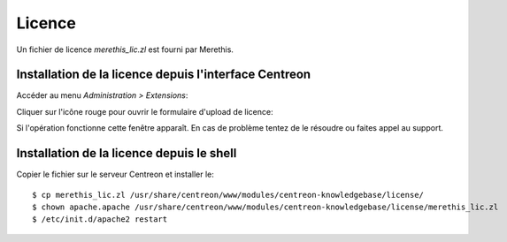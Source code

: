 .. _install_license:

=======
Licence
=======

Un fichier de licence *merethis_lic.zl* est fourni par Merethis.

******************************************************
Installation de la licence depuis l'interface Centreon
******************************************************

Accéder au menu *Administration > Extensions*:

.. image:: ../_static/installation/license_modules_view.png
    :align: center

Cliquer sur l'icône rouge pour ouvrir le formulaire d'upload de licence:

.. image:: ../_static/installation/license_prompt_window.png
    :align: center

Si l'opération fonctionne cette fenêtre apparaît.
En cas de problème tentez de le résoudre ou faites appel au support.

.. image:: ../_static/installation/license_success.png
    :align: center

******************************************
Installation de la licence depuis le shell
******************************************

Copier le fichier sur le serveur Centreon et installer le::

  $ cp merethis_lic.zl /usr/share/centreon/www/modules/centreon-knowledgebase/license/
  $ chown apache.apache /usr/share/centreon/www/modules/centreon-knowledgebase/license/merethis_lic.zl
  $ /etc/init.d/apache2 restart

